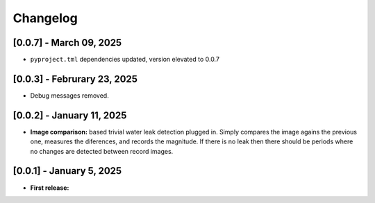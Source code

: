 Changelog
=========

[0.0.7] - March 09, 2025
------------------------

- ``pyproject.tml`` dependencies updated, version elevated to 0.0.7


[0.0.3] - Februrary 23, 2025
----------------------------

- Debug messages removed.


[0.0.2] - January 11, 2025
--------------------------

- **Image comparison:** based trivial water leak detection plugged in. Simply compares
  the image agains the previous one, measures the diferences, and records the magnitude.
  If there is no leak then there should be periods where no changes are detected between
  record images.




[0.0.1] - January 5, 2025
-------------------------

- **First release:** 

